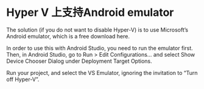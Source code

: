 * Hyper V 上支持Android emulator

The solution (if you do not want to disable Hyper-V) is to use Microsoft’s Android emulator, which is a free download here.

In order to use this with Android Studio, you need to run the emulator first. Then, in Android Studio, go to Run > Edit Configurations... and select Show Device Chooser Dialog under Deployment Target Options.

Run your project, and select the VS Emulator, ignoring the invitation to “Turn off Hyper-V”.
